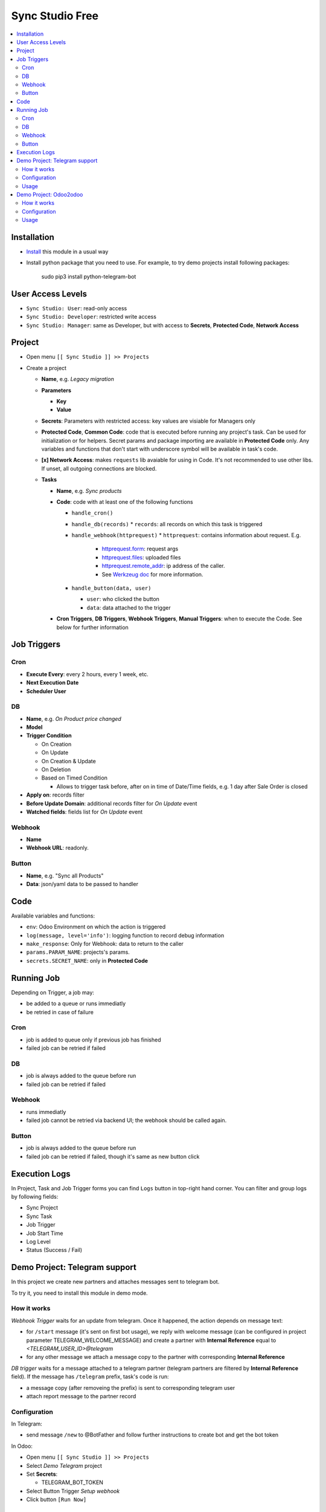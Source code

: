 ==================
 Sync Studio Free
==================

.. contents::
   :local:

Installation
============

* `Install <https://odoo-development.readthedocs.io/en/latest/odoo/usage/install-module.html>`__ this module in a usual way
* Install python package that you need to use. For example, to try demo projects install following packages:

    sudo pip3 install python-telegram-bot

User Access Levels
==================

* ``Sync Studio: User``: read-only access
* ``Sync Studio: Developer``: restricted write access
* ``Sync Studio: Manager``: same as Developer, but with access to **Secrets**, **Protected Code**, **Network Access**

Project
=======

* Open menu ``[[ Sync Studio ]] >> Projects``
* Create a project

  * **Name**, e.g. *Legacy migration*
  * **Parameters**

    * **Key**
    * **Value**
  * **Secrets**: Parameters with restricted access: key values are visiable for Managers only
  * **Protected Code**, **Common Code**: code that is executed before running any
    project's task. Can be used for initialization or for helpers. Secret params
    and package importing are available in **Protected Code** only. Any variables
    and functions that don't start with underscore symbol will be available in
    task's code.
  * **[x] Network Access**: makes ``requests`` lib avaiable for using in Code.
    It's not recommended to use other libs. If unset, all outgoing connections are blocked.
  * **Tasks**

    * **Name**, e.g. *Sync products*
    * **Code**: code with at least one of the following functions

      * ``handle_cron()``
      * ``handle_db(records)``
        * ``records``: all records on which this task is triggered
      * ``handle_webhook(httprequest)``
        * ``httprequest``: contains information about request. E.g.
          * `httprequest.form <https://werkzeug.palletsprojects.com/en/1.0.x/wrappers/#werkzeug.wrappers.BaseRequest.form>`__: request args
          * `httprequest.files <https://werkzeug.palletsprojects.com/en/1.0.x/wrappers/#werkzeug.wrappers.BaseRequest.files>`__: uploaded files
          * `httprequest.remote_addr <https://werkzeug.palletsprojects.com/en/1.0.x/wrappers/#werkzeug.wrappers.BaseRequest.remote_addr>`__: ip address of the caller.
          * See `Werkzeug doc
            <https://werkzeug.palletsprojects.com/en/1.0.x/wrappers/#werkzeug.wrappers.BaseRequest>`__
            for more information.
      * ``handle_button(data, user)``

        * ``user``: who clicked the button
        * ``data``: data attached to the trigger

    * **Cron Triggers**, **DB Triggers**, **Webhook Triggers**, **Manual
      Triggers**: when to execute the Code. See below for further information

Job Triggers
============

Cron
----

* **Execute Every**: every 2 hours, every 1 week, etc.
* **Next Execution Date**
* **Scheduler User**

DB
--

* **Name**, e.g. *On Product price changed*
* **Model**
* **Trigger Condition**

  * On Creation
  * On Update
  * On Creation & Update
  * On Deletion
  * Based on Timed Condition

    * Allows to trigger task before, after on in time of Date/Time fields, e.g.
      1 day after Sale Order is closed

* **Apply on**: records filter
* **Before Update Domain**: additional records filter for *On Update* event
* **Watched fields**: fields list for *On Update* event

Webhook
-------

* **Name**
* **Webhook URL**: readonly.

Button
------

* **Name**, e.g. "Sync all Products"
* **Data**: json/yaml data to be passed to handler

Code
====

Available variables and functions:

* ``env``: Odoo Environment on which the action is triggered
* ``log(message, level='info')``: logging function to record debug information
* ``make_response``: Only for Webhook: data to return to the caller
* ``params.PARAM_NAME``: projects's params.
* ``secrets.SECRET_NAME``: only in **Protected Code**

Running Job
===========

Depending on Trigger, a job may:

* be added to a queue or runs immediatly
* be retried in case of failure

Cron
----

* job is added to queue only if previous job has finished
* failed job can be retried if failed

DB
--

* job is always added to the queue before run
* failed job can be retried if failed

Webhook
-------

* runs immediatly
* failed job cannot be retried via backend UI; the webhook should be called again.

Button
------

* job is always added to the queue before run
* failed job can be retried if failed, though it's same as new button click

Execution Logs
==============

In Project, Task and Job Trigger forms you can find ``Logs`` button in top-right
hand corner. You can filter and group logs by following fields:

* Sync Project
* Sync Task
* Job Trigger
* Job Start Time
* Log Level
* Status (Success / Fail)

Demo Project: Telegram support
==============================

In this project we create new partners and attaches messages sent to telegram bot.

To try it, you need to install this module in demo mode.

How it works
------------

*Webhook Trigger* waits for an update from telegram. Once it happened, the action depends on message text:

* for ``/start`` message (it's sent on first bot usage), we reply with welcome
  message (can be configured in project parameter TELEGRAM_WELCOME_MESSAGE) and
  create a partner with **Internal Reference** equal to *<TELEGRAM_USER_ID>@telegram*

* for any other message we attach a message copy to the partner with corresponding **Internal Reference**

*DB trigger* waits for a message attached to a telegram partner (telegram partners are filtered by **Internal Reference** field). If the message has ``/telegram`` prefix, task's code is run:

* a message copy (after removeing the prefix) is sent to corresponding telegram user
* attach report message to the partner record

Configuration
-------------
In Telegram:

* send message ``/new`` to @BotFather and follow further instructions to create bot and get the bot token

In Odoo:

* Open menu ``[[ Sync Studio ]] >> Projects``
* Select *Demo Telegram* project
* Set **Secrets**:

  * TELEGRAM_BOT_TOKEN

* Select Button Trigger *Setup webhook*
* Click button ``[Run Now]``

Usage
-----

In Telegram:

* send some message to the created bot

In Odoo:

* Open Contacts/Customers menu
* RESULT: there is new partner with name *Telegram: <YOUR TELEGRAM NAME>* (the prefix can be configured in project parameter PARTNER_NAME_PREFIX)
* Open the partner and attach a log/message with prefix ``/telegram``, e.g. ``/telegram Hello! How can I help you?``
* Wait few seconds to get confirmation
* RESULT: you will see new attached message from Odoo Bot with confirmation that message is sent to telegram

In telegram:

* RESULT: the message is delivered via bot

You can continue chatting in this way

Demo Project: Odoo2odoo
=======================

In this project we push partners to external Odoo and sync back avatar changes.

To try it, you need to install this module in demo mode.

How it works
------------

*DB trigger* waits for partner creation. When it happens, task's code is run:

* creates a copy of partner on external Odoo

  * XMLRPC is used as API

* gets back id of the partner copy on external Odoo
* attaches the id to the partner of our Odoo

  * the ``make_ref`` method is used to save the relation in ``ir.model.data`` model
  * for reference name we use a prefix ``odoo2odoo_partner.``
    followed partner copy id, e.g.
    ``odoo2odoo_partner.123``, where 123 is id in external
    Odoo

To sync changes on external Odoo we use *Cron trigger*. It runs every 15 minutes. You can also run it manually. The code works as following:

* search ``ir.model.data`` for references with prefix ``odoo2odoo_partner`` (field with the prefix is called ``module``, don't be confused) to collect ids to sync and the oldest update time
* request to the external Odoo for the partners, but filtered by update time (to don't load partner with old updates only)
* for each of the fetched partner compare its update time with information saved in ``ir.model.data``

  * if a partner is updated sync last sync, then update partner

Configuration
-------------

* Open menu ``[[ Sync Studio ]] >> Projects``
* Select *Demo Odoo2odoo* project
* Set **Secrets**:

  * URL, e.g. ``https://3674665-12-0.runbot41.odoo.com``
  * USERNAME, e.g. ``admin``
  * PASSWORD, e.g. ``admin``

Usage
-----

**Syncing new partner.**

* Open Contacts/Customers menu
* Create new partner
* Go back to the *Demo Odoo2odoo* project
* Choose the DB Trigger and check that logs don't contain errors

* Open the external Odoo

  * RESULT: the partner copy is on the external Odoo
  * Update avatar image on it

* Go back to our Odoo and trigger the syncronization in some of the following ways:

  1. Go back to the *Demo Odoo2odoo* project

     * Choose Cron Trigger and click ``[Run Manually]``

  2. Simply wait up to 15 minutes :)

* Now open the partner in our Odoo
* RESULT: avatar is synced from external Odoo
* You can try to change avatar on external Odoo again and should get the same results

**Syncing all partners.**

* Open menu ``[[ Sync Studio ]] >> Projects``
* Select *Demo Odoo2odoo* project
* Choose Button Trigger *Sync All Partners*
* Click button ``[Run Now]``
* Open the external Odoo

  * RESULT: copies of all our partners are on the external Odoo; they have *Sync Studio:* prefix (can be configured in project parameter SYNC_ALL_PARTNER_PREFIX)
